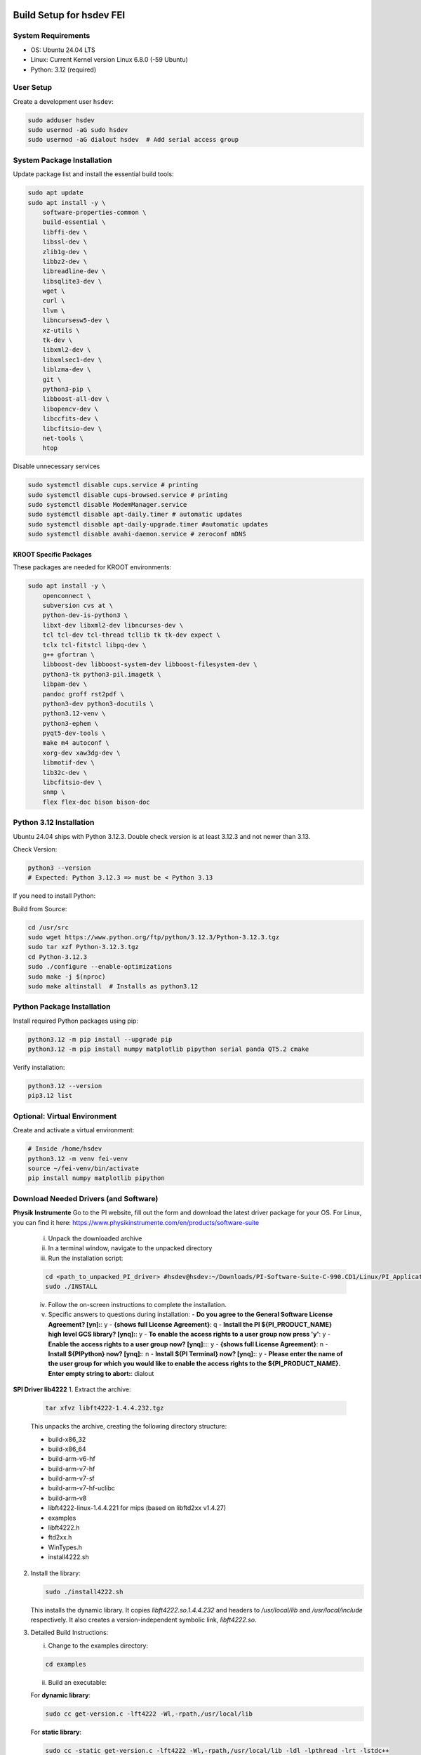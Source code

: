 Build Setup for hsdev FEI
==========================

System Requirements
-------------------

- OS: Ubuntu 24.04 LTS
- Linux: Current Kernel version Linux 6.8.0 (-59 Ubuntu)
- Python: 3.12 (required)

User Setup
----------

Create a development user ``hsdev``:

.. code-block:: bash

    sudo adduser hsdev
    sudo usermod -aG sudo hsdev
    sudo usermod -aG dialout hsdev  # Add serial access group

System Package Installation
---------------------------

Update package list and install the essential build tools:

.. code-block:: bash

    sudo apt update
    sudo apt install -y \
        software-properties-common \
        build-essential \
        libffi-dev \
        libssl-dev \
        zlib1g-dev \
        libbz2-dev \
        libreadline-dev \
        libsqlite3-dev \
        wget \
        curl \
        llvm \
        libncursesw5-dev \
        xz-utils \
        tk-dev \
        libxml2-dev \
        libxmlsec1-dev \
        liblzma-dev \
        git \
        python3-pip \
        libboost-all-dev \
        libopencv-dev \
        libccfits-dev \
        libcfitsio-dev \
        net-tools \
        htop

Disable unnecessary services

.. code-block:: bash

    sudo systemctl disable cups.service # printing
    sudo systemctl disable cups-browsed.service # printing
    sudo systemctl disable ModemManager.service
    sudo systemctl disable apt-daily.timer # automatic updates
    sudo systemctl disable apt-daily-upgrade.timer #automatic updates
    sudo systemctl disable avahi-daemon.service # zeroconf mDNS

KROOT Specific Packages
~~~~~~~~~~~~~~~~~~~~~~~

These packages are needed for KROOT environments:

.. code-block:: bash

    sudo apt install -y \
        openconnect \
        subversion cvs at \
        python-dev-is-python3 \
        libxt-dev libxml2-dev libncurses-dev \
        tcl tcl-dev tcl-thread tcllib tk tk-dev expect \
        tclx tcl-fitstcl libpq-dev \
        g++ gfortran \
        libboost-dev libboost-system-dev libboost-filesystem-dev \
        python3-tk python3-pil.imagetk \
        libpam-dev \
        pandoc groff rst2pdf \
        python3-dev python3-docutils \
        python3.12-venv \
        python3-ephem \
        pyqt5-dev-tools \
        make m4 autoconf \
        xorg-dev xaw3dg-dev \
        libmotif-dev \
        lib32c-dev \
        libcfitsio-dev \
        snmp \
        flex flex-doc bison bison-doc 

Python 3.12 Installation
------------------------

Ubuntu 24.04 ships with Python 3.12.3. Double check version is at least 3.12.3 and not newer than 3.13.

Check Version:

.. code-block:: bash

    python3 --version
    # Expected: Python 3.12.3 => must be < Python 3.13

If you need to install Python:

Build from Source:

.. code-block:: bash

    cd /usr/src
    sudo wget https://www.python.org/ftp/python/3.12.3/Python-3.12.3.tgz
    sudo tar xzf Python-3.12.3.tgz
    cd Python-3.12.3
    sudo ./configure --enable-optimizations
    sudo make -j $(nproc)
    sudo make altinstall  # Installs as python3.12

Python Package Installation
---------------------------

Install required Python packages using pip:

.. code-block:: bash

    python3.12 -m pip install --upgrade pip
    python3.12 -m pip install numpy matplotlib pipython serial panda QT5.2 cmake

Verify installation:

.. code-block:: bash

    python3.12 --version
    pip3.12 list

Optional: Virtual Environment
-----------------------------

Create and activate a virtual environment:

.. code-block:: bash

    # Inside /home/hsdev
    python3.12 -m venv fei-venv
    source ~/fei-venv/bin/activate
    pip install numpy matplotlib pipython

Download Needed Drivers (and Software)
------------------------------------------------

**Physik Instrumente**
Go to the PI website, fill out the form and download the latest driver package for your OS. For Linux, you can find it here: https://www.physikinstrumente.com/en/products/software-suite
    i. Unpack the downloaded archive
    ii. In a terminal window, navigate to the unpacked directory
    iii. Run the installation script:

    .. code-block:: bash

        cd <path_to_unpacked_PI_driver> #hsdev@hsdev:~/Downloads/PI-Software-Suite-C-990.CD1/Linux/PI_Application_Software-1.22.0.2-INSTALL/PI_Application_Software
        sudo ./INSTALL

    iv. Follow the on-screen instructions to complete the installation. 
    v. Specific answers to questions during installation:
       - **Do you agree to the General Software License Agreement? [yn]:**: y
       - **{shows full License Agreement}**: q
       - **Install the PI ${PI_PRODUCT_NAME} high level GCS library? [ynq]:**: y
       - **To enable the access rights to a user group now press 'y'**: y
       - **Enable the access rights to a user group now? [ynq]::**: y
       - **{shows full License Agreement}**: n
       - **Install ${PIPython} now? [ynq]:**: n
       - **Install ${PI Terminal} now? [ynq]:**: y
       - **Please enter the name of the user group for which you would like to enable the access rights to the ${PI_PRODUCT_NAME}. Enter empty string to abort:**: dialout

**SPI Driver lib4222**
1. Extract the archive:

   .. code-block:: bash

      tar xfvz libft4222-1.4.4.232.tgz

   This unpacks the archive, creating the following directory structure:

   - build-x86_32
   - build-x86_64
   - build-arm-v6-hf
   - build-arm-v7-hf
   - build-arm-v7-sf
   - build-arm-v7-hf-uclibc
   - build-arm-v8
   - libft4222-linux-1.4.4.221 for mips (based on libftd2xx v1.4.27)
   - examples
   - libft4222.h
   - ftd2xx.h
   - WinTypes.h
   - install4222.sh

2. Install the library:

   .. code-block:: bash

      sudo ./install4222.sh

   This installs the dynamic library. It copies `libft4222.so.1.4.4.232` and headers to
   `/usr/local/lib` and `/usr/local/include` respectively. It also creates a 
   version-independent symbolic link, `libft4222.so`.

3. Detailed Build Instructions:

   i. Change to the examples directory:

   .. code-block:: bash

      cd examples

   ii. Build an executable:

   For **dynamic library**:

   .. code-block:: bash

      sudo cc get-version.c -lft4222 -Wl,-rpath,/usr/local/lib

   For **static library**:

   .. code-block:: bash

      sudo cc -static get-version.c -lft4222 -Wl,-rpath,/usr/local/lib -ldl -lpthread -lrt -lstdc++

   If your `ld` version is too old, static build may fail. To resolve:

   .. code-block:: bash

      sudo apt-get update
      sudo apt-get install binutils-2.26
      export PATH="/usr/lib/binutils-2.26/bin:$PATH"

   iii. Run the executable:

   .. code-block:: bash

      sudo ./a.out

   You should see output similar to:

   .. code-block:: text

      Chip version: 42220400, LibFT4222 version: 010404E8

   If you see:

   - **"No devices connected"** or **"No FT4222H detected"**:
     
     - There may be no FT4222H connected. Run `lsusb` and check for something like:

       .. code-block:: text

          Bus 001 Device 005: ID 0403:601c Future Technology Devices International, Ltd

     - Or your program lacks USB access. Use `sudo`, `su`, or run as root.

   - **ABI mismatch error (libft4222.so):** Try upgrading `glibc` to version 2.10 or newer.

   - **SPI Mode Note:** If enabling SPI master mode, the SS pin **must be tied high**.


- Permanent dialout access for user across machine (requires logout/login):

  .. code-block:: bash

      sudo usermod -a -G dialout hsdev

- Instant change in group for current terminal session:

  .. code-block:: bash

      newgrp dialout

**CameraD Installation**
   .. code-block:: bash

    cd ~
    git clone https://github.com/CaltechOpticalObservatories/camera-interface.git
    cd camera-interface
    cd build
    rm -rf ./*  # Clean any previous contents
    cmake ..
    make

**Archon GUI Installation**
1. **Download** the Archon GUI source code from the STA website and extract the zip file:

   http://www.sta-inc.net/archon/

   Direct link for the source code (currently):

   http://www.sta-inc.net/archongui

2. **Install Qt5**:

   .. code-block:: bash

      sudo apt install qt5-qmake qtbase5-dev qtbase5-dev-tools qtchooser

3. **Install Qt5 SVG libraries**:

   .. code-block:: bash

      sudo apt install libqt5svg5*

4. **Navigate to the extracted Archon GUI source code**:

   .. code-block:: bash

      cd ~/<apps,downloads,documents,etc.>/archongui

5. **Prepare the Qt project for building**:

   .. code-block:: bash

      qmake archongui.pro

6. **Build the binary**:

   .. code-block:: bash

      make

7. **Run the GUI**:

   .. code-block:: bash
      # from inside the archongui directory
      ./release/archongui


**Troubleshooting**

- If Ubuntu doesn’t find Qt5 or if you previously had Qt4 installed, run:

  .. code-block:: bash

     sudo apt install qt5-default

OS Optimization Notes (07/09/2025)
----------------------------------

**Real-Time Scheduling and Process Prioritization**
- Use `chrt` to assign real-time priorities to time-critical processes.
- Allow `chrt` to be run without sudo for selected processes by modifying security policies (e.g., with setcap or via sudoers).
- Commonly used priority: FIFO scheduling with priority 60.

.. code-block:: bash

    sudo setcap 'cap_sys_nice=eip' <path/to/chrt>
    chrt -f 60 ./<executable file>

**CPU Isolation**
- Install and use cset (CPUSET) for isolating CPU cores

.. code-block:: bash

    sudo apt install cset

- Dedicated physical CPU cores (no SMT/hyperthreading):
  - Total cores: 16
  - Isolated cores for CameraD: 11–15
  - Remaining cores (0–10): Available for other system tasks
  - Disable hyperthreading/SMT in BIOS for deterministic performance.

**GRUB Boot Optimization**
- Edit `/etc/default/grub` to add kernel boot parameters
- You can edit using `vim`, or use this command:

.. code-block:: bash

    GRUB_CMDLINE_LINUX_DEFAULT="quiet splash isolcpus=11-15 nohz_full=11-15 rcu_nocbs=11-15 rcu_nocb_poll"
    sudo update-grub

**BIOS Changes**
- Save any work and restart the machine
- Press BIOS key during initial logo screen (typically Esc, F2, or Del)
- Navigate to BIOS menu (use Enter to select, Esc to go back)

  **CHANGES:**
  - Look for: Intel Hyper-Threading, SMT, or Logical Processor
  - Set to Disabled

.. note::

    For CameraD, change to FIFO process scheduling for those threads.

Final Step
==========

**RESTART/REBOOT** the server to complete driver installation and apply CPU/OS optimization changes.

Done!
=====
